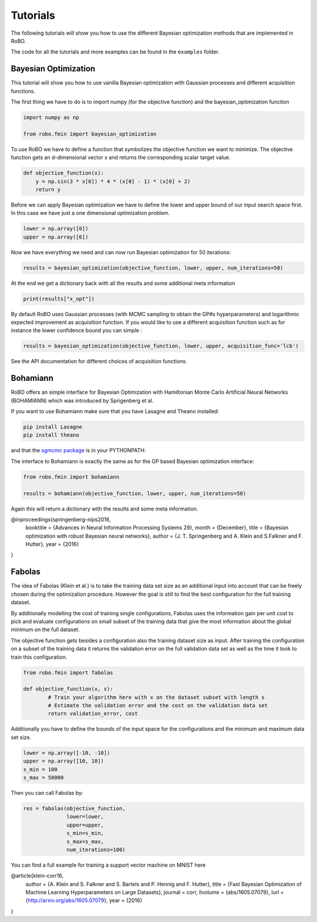 .. _tutorials

=========
Tutorials
=========

The following tutorials will show you how to use the different Bayesian optimization methods
that are implemented in RoBO.

The code for all the tutorials and more examples can be found in the ``examples`` folder.

---------------------
Bayesian Optimization
---------------------

This tutorial will show you how to use vanilla Bayesian optimization with Gaussian processes and
different acquisition functions.

The first thing we have to do is to import numpy (for the objective function) and
the bayesian_optimization function

.. code-block:: python

  import numpy as np

  from robo.fmin import bayesian_optimization


To use RoBO we have to define a function that symbolizes the objective function we want to minimize.
The objective function gets an d-dimensional vector x and returns the corresponding scalar target value.

.. code-block:: python

    def objective_function(x):
        y = np.sin(3 * x[0]) * 4 * (x[0] - 1) * (x[0] + 2)
        return y


Before we can apply Bayesian optimization we have to define the lower and upper bound of our input
search space first.
In this case we have just a one dimensional optimization problem.

.. code-block:: python

    lower = np.array([0])
    upper = np.array([6])


Now we have everything we need and can now run Bayesian optimization for 50 iterations:

.. code-block:: python

    results = bayesian_optimization(objective_function, lower, upper, num_iterations=50)


At the end we get a dictionary back with all the results and some additional meta information

.. code-block:: python

    print(results["x_opt"])


By default RoBO uses Gaussian processes (with MCMC sampling to obtain the GP#s hyperparameters) and logarithmic
expected improvement as acquisition function.
If you would like to use a different acquisition function such as for instance the lower confidence bound
you can simple :

.. code-block:: python

    results = bayesian_optimization(objective_function, lower, upper, acquisition_func='lcb')

See the API documentation for different choices of acquisition functions.


---------
Bohamiann
---------

RoBO offers an simple interface for Bayesian Optimization with Hamiltonian Monte Carlo Artificial Neural Networks
(BOHAMIANN) which was introduced by Sprigenberg et al.

If you want to use Bohamiann make sure that you have Lasagne and Theano installed:

.. code-block:: python

    pip install Lasagne
    pip install theano


and that the `sgmcmc package <https://github.com/stokasto/sgmcmc>`_ is in your PYTHONPATH:

The interface to Bohamiann is exactly the same as for the GP based Bayesian optimization interface:

.. code-block:: python

    from robo.fmin import bohamiann

    results = bohamiann(objective_function, lower, upper, num_iterations=50)

Again this will return a dictionary with the results and some meta information.

@inproceedings{springenberg-nips2016,
       booktitle = {Advances in Neural Information Processing Systems 29},
       month = {December},
       title = {Bayesian optimization with robust Bayesian neural networks},
       author = {J. T. Springenberg and A. Klein and S.Falkner and F. Hutter},
       year = {2016}
}

-------
Fabolas
-------

The idea of Fabolas (Klein et al.) is to take the training data set size as an additional input into account that
can be freely chosen during the optimization procedure. However the goal is still to find
the best configuration for the full training dataset.

By additionally modelling the cost of training single configurations, Fabolas uses the information gain per unit
cost to pick and evaluate configurations on small subset of the training data that give the most information
about the global minimum on the full dataset.

The objective function gets besides a configuration also the training dataset size as input. After training
the configuration on a subset of the training data it returns the validation error on the full
validation data set as well as the time it took to train this configuration.

.. code-block:: python

    from robo.fmin import fabolas

    def objective_function(x, s):
            # Train your algorithm here with x on the dataset subset with length s
            # Estimate the validation error and the cost on the validation data set
            return validation_error, cost

Additionally you have to define the bounds of the input space for the configurations and the minimum and
maximum data set size.

.. code-block:: python

    lower = np.array([-10, -10])
    upper = np.array([10, 10])
    s_min = 100
    s_max = 50000

Then you can call Fabolas by:

.. code-block:: python

    res = fabolas(objective_function,
                  lower=lower,
                  upper=upper,
                  s_min=s_min,
                  s_max=s_max,
                  num_iterations=100)

You can find a full example for training a support vector machine on MNIST here

@article{klein-corr16,
 author    = {A. Klein and S. Falkner and S. Bartels and P. Hennig and F. Hutter},
 title     = {Fast Bayesian Optimization of Machine Learning Hyperparameters on Large Datasets},
 journal = corr,
 llvolume    = {abs/1605.07079},
 lurl = {http://arxiv.org/abs/1605.07079},
 year      = {2016}
}